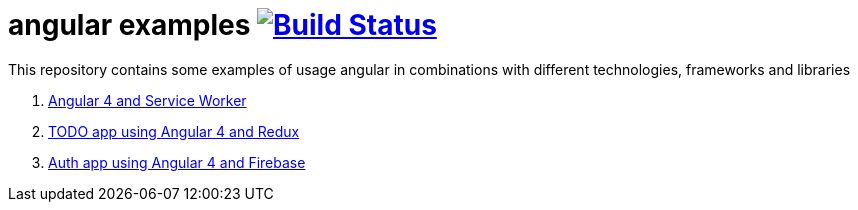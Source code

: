 = angular examples image:https://travis-ci.org/daggerok/angular-examples.svg["Build Status", link="https://travis-ci.org/daggerok/angular-examples"]

This repository contains some examples of usage angular in combinations with different technologies, frameworks and libraries

. link:01-angular4-service-worker/[Angular 4 and Service Worker]
. link:02-angular4-redux-todo/[TODO app using Angular 4 and Redux]
. link:03-angular4-firebase-auth/[Auth app using Angular 4 and Firebase]
